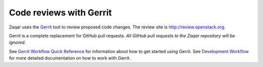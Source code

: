 ========================
Code reviews with Gerrit
========================

Zaqar uses the `Gerrit`_ tool to review proposed code changes. The review site
is http://review.openstack.org.

Gerrit is a complete replacement for GitHub pull requests. `All GitHub pull
requests to the Zaqar repository will be ignored`.

See `Gerrit Workflow Quick Reference`_ for information about how to get
started using Gerrit. See `Development Workflow`_ for more detailed
documentation on how to work with Gerrit.

.. _Gerrit: http://code.google.com/p/gerrit
.. _Development Workflow: http://docs.openstack.org/infra/manual/developers.html#development-workflow
.. _Gerrit Workflow Quick Reference: http://docs.openstack.org/infra/manual/developers.html#development-workflow
